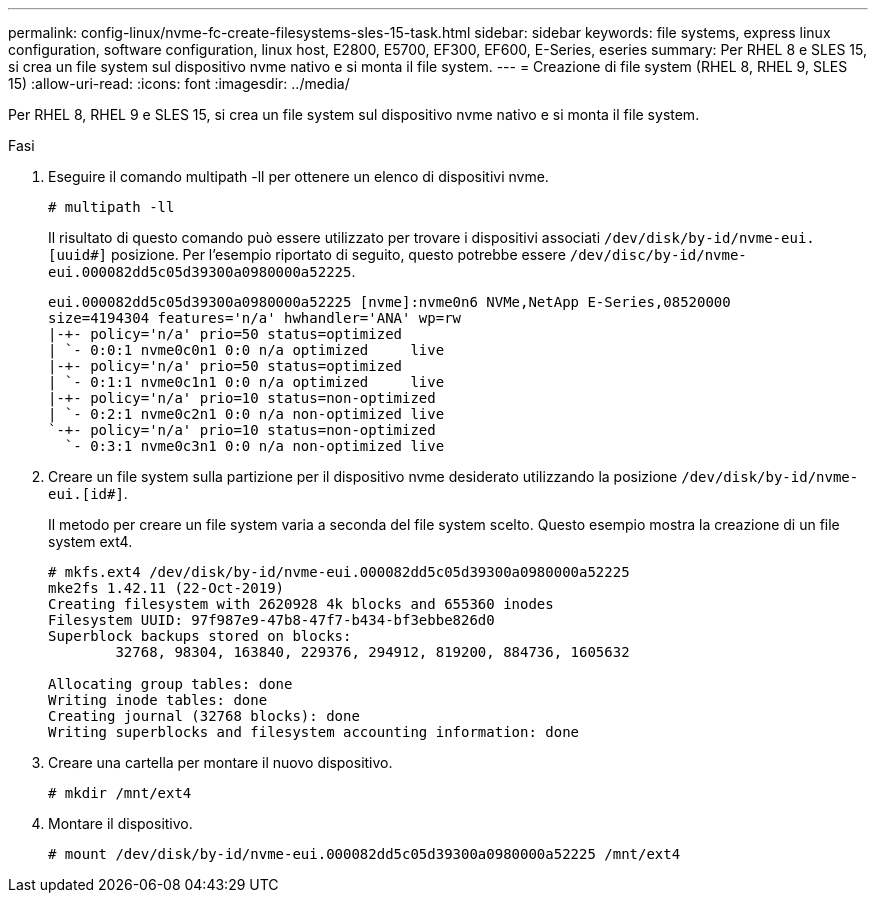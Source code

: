 ---
permalink: config-linux/nvme-fc-create-filesystems-sles-15-task.html 
sidebar: sidebar 
keywords: file systems, express linux configuration, software configuration, linux host, E2800, E5700, EF300, EF600, E-Series, eseries 
summary: Per RHEL 8 e SLES 15, si crea un file system sul dispositivo nvme nativo e si monta il file system. 
---
= Creazione di file system (RHEL 8, RHEL 9, SLES 15)
:allow-uri-read: 
:icons: font
:imagesdir: ../media/


[role="lead"]
Per RHEL 8, RHEL 9 e SLES 15, si crea un file system sul dispositivo nvme nativo e si monta il file system.

.Fasi
. Eseguire il comando multipath -ll per ottenere un elenco di dispositivi nvme.
+
[listing]
----
# multipath -ll
----
+
Il risultato di questo comando può essere utilizzato per trovare i dispositivi associati `/dev/disk/by-id/nvme-eui.[uuid#]` posizione. Per l'esempio riportato di seguito, questo potrebbe essere `/dev/disc/by-id/nvme-eui.000082dd5c05d39300a0980000a52225`.

+
[listing]
----
eui.000082dd5c05d39300a0980000a52225 [nvme]:nvme0n6 NVMe,NetApp E-Series,08520000
size=4194304 features='n/a' hwhandler='ANA' wp=rw
|-+- policy='n/a' prio=50 status=optimized
| `- 0:0:1 nvme0c0n1 0:0 n/a optimized     live
|-+- policy='n/a' prio=50 status=optimized
| `- 0:1:1 nvme0c1n1 0:0 n/a optimized     live
|-+- policy='n/a' prio=10 status=non-optimized
| `- 0:2:1 nvme0c2n1 0:0 n/a non-optimized live
`-+- policy='n/a' prio=10 status=non-optimized
  `- 0:3:1 nvme0c3n1 0:0 n/a non-optimized live
----
. Creare un file system sulla partizione per il dispositivo nvme desiderato utilizzando la posizione `/dev/disk/by-id/nvme-eui.[id#]`.
+
Il metodo per creare un file system varia a seconda del file system scelto. Questo esempio mostra la creazione di un file system ext4.

+
[listing]
----
# mkfs.ext4 /dev/disk/by-id/nvme-eui.000082dd5c05d39300a0980000a52225
mke2fs 1.42.11 (22-Oct-2019)
Creating filesystem with 2620928 4k blocks and 655360 inodes
Filesystem UUID: 97f987e9-47b8-47f7-b434-bf3ebbe826d0
Superblock backups stored on blocks:
        32768, 98304, 163840, 229376, 294912, 819200, 884736, 1605632

Allocating group tables: done
Writing inode tables: done
Creating journal (32768 blocks): done
Writing superblocks and filesystem accounting information: done
----
. Creare una cartella per montare il nuovo dispositivo.
+
[listing]
----
# mkdir /mnt/ext4
----
. Montare il dispositivo.
+
[listing]
----
# mount /dev/disk/by-id/nvme-eui.000082dd5c05d39300a0980000a52225 /mnt/ext4
----

